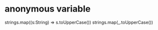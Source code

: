 #+STARTUP: showall

* anonymous variable 
strings.map((s:String) => s.toUpperCase())
strings.map(_.toUpperCase())
